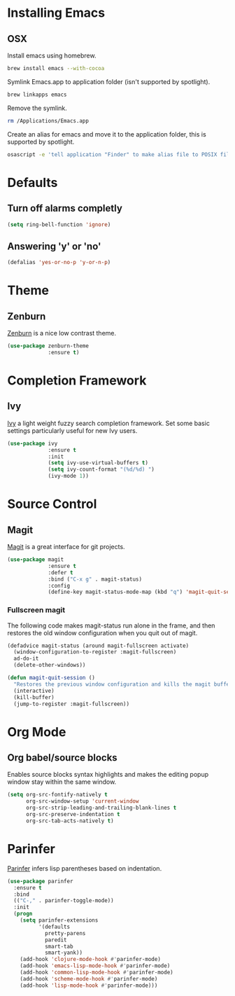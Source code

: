 * Installing Emacs
** OSX

Install emacs using homebrew.

#+BEGIN_SRC sh
brew install emacs --with-cocoa
#+END_SRC

Symlink Emacs.app to application folder (isn't supported by spotlight).

#+BEGIN_SRC sh
brew linkapps emacs
#+END_SRC 

Remove the symlink.

#+BEGIN_SRC sh
rm /Applications/Emacs.app
#+END_SRC 

Create an alias for emacs and move it to the application folder, this is supported
by spotlight.

#+BEGIN_SRC sh 
osascript -e 'tell application "Finder" to make alias file to POSIX file "/usr/local/opt/emacs/Emacs.app" at POSIX file "/Applications"'
#+END_SRC
* Defaults
** Turn off alarms completly

#+BEGIN_SRC emacs-lisp
  (setq ring-bell-function 'ignore)
#+END_SRC

** Answering 'y' or 'no'

#+BEGIN_SRC emacs-lisp
  (defalias 'yes-or-no-p 'y-or-n-p)
#+END_SRC
   
* Theme
** Zenburn 

[[https://github.com/bbatsov/zenburn-emacs][Zenburn]] is a nice low contrast theme.

#+BEGIN_SRC emacs-lisp
  (use-package zenburn-theme
               :ensure t)
#+END_SRC

* Completion Framework
** Ivy

[[https://github.com/abo-abo/swiper][Ivy]] a light weight fuzzy search completion framework. Set some basic settings 
particularly useful for new Ivy users.

#+BEGIN_SRC emacs-lisp
  (use-package ivy
               :ensure t
               :init
               (setq ivy-use-virtual-buffers t)
               (setq ivy-count-format "(%d/%d) ")
               (ivy-mode 1))
#+END_SRC

* Source Control
** Magit

[[https://magit.vc/][Magit]] is a great interface for git projects.

#+BEGIN_SRC emacs-lisp
  (use-package magit
               :ensure t
               :defer t
               :bind ("C-x g" . magit-status)
               :config
               (define-key magit-status-mode-map (kbd "q") 'magit-quit-session))
#+END_SRC

*** Fullscreen magit
The following code makes magit-status run alone in the frame, and then 
restores the old window configuration when you quit out of magit.

#+BEGIN_SRC emacs-lisp
(defadvice magit-status (around magit-fullscreen activate)
  (window-configuration-to-register :magit-fullscreen)
  ad-do-it
  (delete-other-windows))

(defun magit-quit-session ()
  "Restores the previous window configuration and kills the magit buffer"
  (interactive)
  (kill-buffer)
  (jump-to-register :magit-fullscreen)) 
#+END_SRC

* Org Mode
** Org babel/source blocks
Enables source blocks syntax highlights and makes the editing popup 
window stay within the same window.

#+BEGIN_SRC emacs-lisp
  (setq org-src-fontify-natively t
        org-src-window-setup 'current-window
        org-src-strip-leading-and-trailing-blank-lines t
        org-src-preserve-indentation t
        org-src-tab-acts-natively t)
#+END_SRC

* Parinfer
[[https://github.com/DogLooksGood/parinfer-mode/blob/master/README.org][Parinfer]] infers lisp parentheses based on indentation. 

#+BEGIN_SRC emacs-lisp
  (use-package parinfer
    :ensure t
    :bind
    (("C-," . parinfer-toggle-mode))
    :init
    (progn
      (setq parinfer-extensions
            '(defaults   
              pretty-parens  
              paredit      
              smart-tab     
              smart-yank)) 
      (add-hook 'clojure-mode-hook #'parinfer-mode)
      (add-hook 'emacs-lisp-mode-hook #'parinfer-mode)
      (add-hook 'common-lisp-mode-hook #'parinfer-mode)
      (add-hook 'scheme-mode-hook #'parinfer-mode)
      (add-hook 'lisp-mode-hook #'parinfer-mode)))
#+END_SRC
